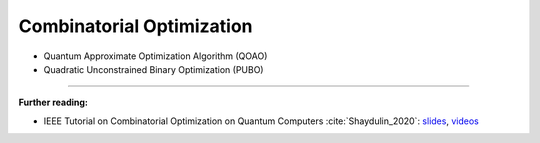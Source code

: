 
Combinatorial Optimization
==========================

* Quantum Approximate Optimization Algorithm (QOAO)
* Quadratic Unconstrained Binary Optimization (PUBO)

-----

**Further reading:**

- IEEE Tutorial on Combinatorial Optimization on Quantum Computers :cite:`Shaydulin_2020`:
  `slides <https://github.com/rsln-s/IEEE_QW_2020>`_, 
  `videos <https://www.youtube.com/playlist?list=PLn2GetlnOf-sdGdmCa_P35iC64KlH_pHo>`_
